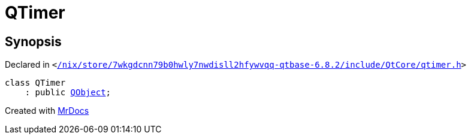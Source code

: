 [#QTimer]
= QTimer
:relfileprefix: 
:mrdocs:


== Synopsis

Declared in `&lt;https://github.com/PrismLauncher/PrismLauncher/blob/develop/launcher//nix/store/7wkgdcnn79b0hwly7nwdisll2hfywvqq-qtbase-6.8.2/include/QtCore/qtimer.h#L19[&sol;nix&sol;store&sol;7wkgdcnn79b0hwly7nwdisll2hfywvqq&hyphen;qtbase&hyphen;6&period;8&period;2&sol;include&sol;QtCore&sol;qtimer&period;h]&gt;`

[source,cpp,subs="verbatim,replacements,macros,-callouts"]
----
class QTimer
    : public xref:QObject.adoc[QObject];
----






[.small]#Created with https://www.mrdocs.com[MrDocs]#

